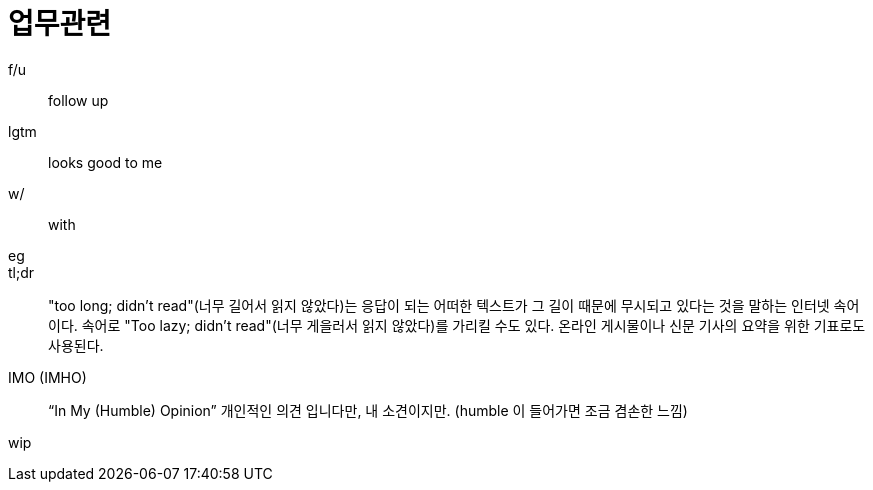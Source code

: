 = 업무관련

f/u:: follow up

lgtm:: looks good to me

w/:: with

eg::

tl;dr:: "too long; didn't read"(너무 길어서 읽지 않았다)는 응답이 되는 어떠한 텍스트가 그 길이 때문에 무시되고 있다는 것을 말하는 인터넷 속어이다. 속어로 "Too lazy; didn't read"(너무 게을러서 읽지 않았다)를 가리킬 수도 있다. 온라인 게시물이나 신문 기사의 요약을 위한 기표로도 사용된다.

IMO (IMHO):: “In My (Humble) Opinion” 개인적인 의견 입니다만, 내 소견이지만. (humble 이 들어가면 조금 겸손한 느낌)

wip::
